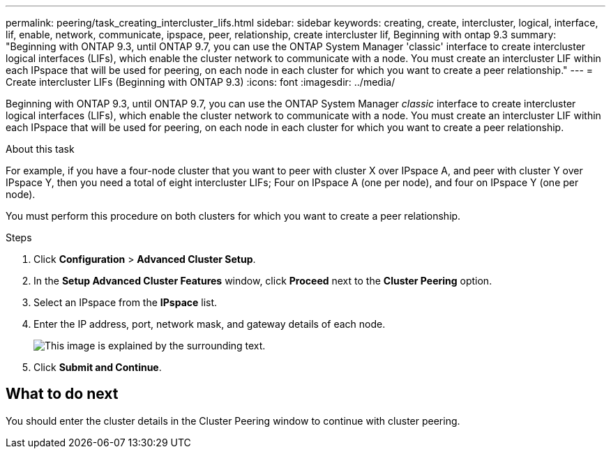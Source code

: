 ---
permalink: peering/task_creating_intercluster_lifs.html
sidebar: sidebar
keywords: creating, create, intercluster, logical, interface, lif, enable, network, communicate, ipspace, peer, relationship, create intercluster lif, Beginning with ontap 9.3
summary: "Beginning with ONTAP 9.3, until ONTAP 9.7, you can use the ONTAP System Manager 'classic' interface to create intercluster logical interfaces (LIFs), which enable the cluster network to communicate with a node. You must create an intercluster LIF within each IPspace that will be used for peering, on each node in each cluster for which you want to create a peer relationship."
---
= Create intercluster LIFs (Beginning with ONTAP 9.3)
:icons: font
:imagesdir: ../media/

[.lead]
Beginning with ONTAP 9.3, until ONTAP 9.7, you can use the ONTAP System Manager _classic_ interface to create intercluster logical interfaces (LIFs), which enable the cluster network to communicate with a node. You must create an intercluster LIF within each IPspace that will be used for peering, on each node in each cluster for which you want to create a peer relationship.

.About this task

For example, if you have a four-node cluster that you want to peer with cluster X over IPspace A, and peer with cluster Y over IPspace Y, then you need a total of eight intercluster LIFs; Four on IPspace A (one per node), and four on IPspace Y (one per node).

You must perform this procedure on both clusters for which you want to create a peer relationship.

.Steps

. Click *Configuration* > *Advanced Cluster Setup*.
. In the *Setup Advanced Cluster Features* window, click *Proceed* next to the *Cluster Peering* option.
. Select an IPspace from the *IPspace* list.
. Enter the IP address, port, network mask, and gateway details of each node.
+
image::../media/intercluster_lif_creation_93.gif[This image is explained by the surrounding text.]

. Click *Submit and Continue*.

== What to do next

You should enter the cluster details in the Cluster Peering window to continue with cluster peering.

// BURT 1415746, 10 JAN 2022
